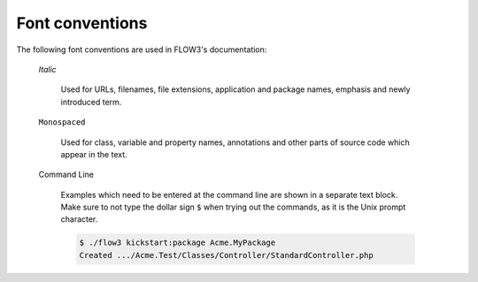 Font conventions
================

The following font conventions are used in FLOW3's documentation:

	*Italic*

		Used for URLs, filenames, file extensions, application and package names, emphasis
		and newly introduced term.

	``Monospaced``

		Used for class, variable and property names, annotations and other parts of source
		code which appear in the text.

	Command Line

		Examples which need to be entered at the command line are shown in a separate text
		block. Make sure to not type the dollar sign ``$`` when trying out the commands, as
		it is the Unix prompt character.

		.. code-block:: bash

			$ ./flow3 kickstart:package Acme.MyPackage
			Created .../Acme.Test/Classes/Controller/StandardController.php
